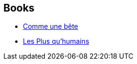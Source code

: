 :jbake-type: post
:jbake-status: published
:jbake-title: Theodore Sturgeon
:jbake-tags: author
:jbake-date: 1996-01-01
:jbake-depth: ../../
:jbake-uri: goodreads/authors/12531.adoc
:jbake-bigImage: https://images.gr-assets.com/authors/1211292667p5/12531.jpg
:jbake-source: https://www.goodreads.com/author/show/12531
:jbake-style: goodreads goodreads-author no-index

## Books
* link:../books/9782266028745.html[Comme une bête]
* link:../books/9782277123552.html[Les Plus qu'humains]